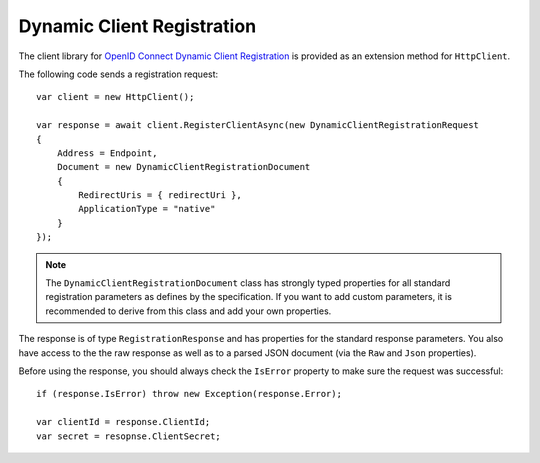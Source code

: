 Dynamic Client Registration
===========================
The client library for `OpenID Connect Dynamic Client Registration <https://openid.net/specs/openid-connect-registration-1_0.html>`_ is provided as an extension method for ``HttpClient``.

The following code sends a registration request::

    var client = new HttpClient();

    var response = await client.RegisterClientAsync(new DynamicClientRegistrationRequest
    {
        Address = Endpoint,
        Document = new DynamicClientRegistrationDocument
        {
            RedirectUris = { redirectUri },
            ApplicationType = "native"
        }
    });

.. note:: The ``DynamicClientRegistrationDocument`` class has strongly typed properties for all standard registration parameters as defines by the specification. If you want to add custom parameters, it is recommended to derive from this class and add your own properties.

The response is of type ``RegistrationResponse`` and has properties for the standard response parameters.
You also have access to the the raw response as well as to a parsed JSON document 
(via the ``Raw`` and ``Json`` properties).

Before using the response, you should always check the ``IsError`` property to make sure the request was successful::

    if (response.IsError) throw new Exception(response.Error);

    var clientId = response.ClientId;
    var secret = resopnse.ClientSecret;
